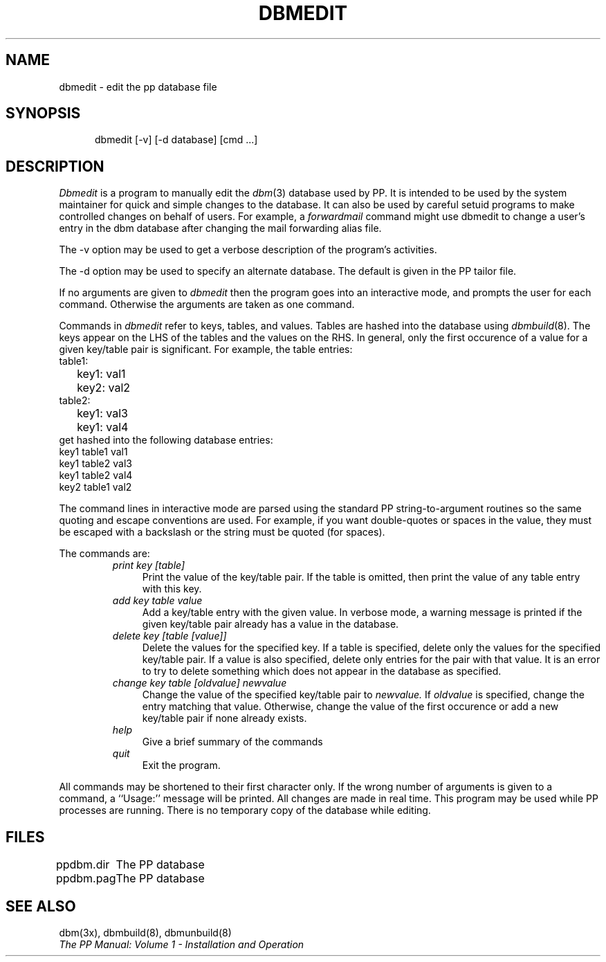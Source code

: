 .TH DBMEDIT 8
.\" @(#) $Header: /xtel/pp/pp-beta/man/man8/RCS/dbmedit.8,v 6.0 1991/12/18 20:44:03 jpo Rel $
.\"
.\" $Log: dbmedit.8,v $
.\" Revision 6.0  1991/12/18  20:44:03  jpo
.\" Release 6.0
.\"
.\"
.\"
.SH NAME
dbmedit \- edit the pp database file
.SH SYNOPSIS
.in +.5i
.ti -.5i
dbmedit \%[-v] \%[-d\ database] \%[cmd ...]
.SH DESCRIPTION
.I Dbmedit
is a program to manually edit the \fIdbm\fR(3) database used by PP.
It is intended to be used by the system maintainer for quick
and simple changes to the database.
It can also be used by careful setuid programs to make controlled
changes on behalf of users.
For example, a \fIforwardmail\fR command might use
dbmedit to change a user's entry in the
dbm database after changing the mail forwarding alias file.
.PP
The \-v option may be used to get a verbose description of the
program's activities.
.PP
The \-d option may be used to specify an alternate database.  The
default is given in the PP tailor file.
.PP
If no arguments are given to \fIdbmedit\fR then the program
goes into an interactive mode, and prompts the user for each
command. Otherwise the arguments are taken as one command.
.PP
Commands in \fIdbmedit\fR refer to keys, tables, and values.
Tables are hashed into the database using \fIdbmbuild\fR(8).
The keys appear on the LHS of the tables and the values on the RHS.
In general, only the first occurence of a value for a given
key/table pair is significant.  
For example, the table entries:
.nf
.ta \w'table1:\0\0'u
table1:
	key1: val1      
	key2: val2      
table2:
	key1: val3      
	key1: val4      
.fi
get hashed into the following database entries:
.nf
key1  table1  val1
key1  table2  val3
key1  table2  val4
key2  table1  val2
.fi                        
.PP
The command lines in interactive mode are parsed using the standard
PP string-to-argument routines so the same quoting
and escape conventions are used.
For example, if you want double-quotes or spaces
in the value, they must be
escaped with a backslash or the string must be quoted (for spaces).
.PP
The commands are:
.RS
.TP 4
.I print key [table]
Print the value of the key/table pair.
If the table is omitted, then print the value of any
table entry with this key.
.TP 4
.I add key table value
Add a key/table entry with the given value.
In verbose mode, a warning message is printed if the given
key/table pair already has a value in the database.  
.TP 4
.I delete key [table [value]]
Delete the values for the specified key.  If a table is specified,
delete only the values for the specified key/table pair.  If a value
is also specified, delete only entries for the pair with that value.
It is an error to try to delete something which does not appear in
the database as specified.
.TP 4
.I change key table [oldvalue] newvalue
Change the value of the specified key/table pair to
.I newvalue.
If 
.I oldvalue
is specified, change the entry matching that value.  Otherwise,
change the value of the first occurence or add a new key/table pair
if none already exists.
.TP 4
.I help
Give a brief summary of the commands
.TP 4
.I quit
Exit the program.
.RE
.PP
All commands may be shortened to their first character only.  
If the wrong number of arguments is given to a command, a
``Usage:'' message will be printed.  
All changes are made in real time.
This program may be used while PP processes are running.
There is no temporary copy of the database while editing.
.SH FILES
.nf
.ta \w'ppdbm.dir\0\0'u
ppdbm.dir	The PP database
ppdbm.pag	The PP database
.fi
.SH "SEE ALSO"
dbm(3x), dbmbuild(8), dbmunbuild(8)
.br
\fIThe PP Manual: Volume 1 \- Installation and Operation\fP
